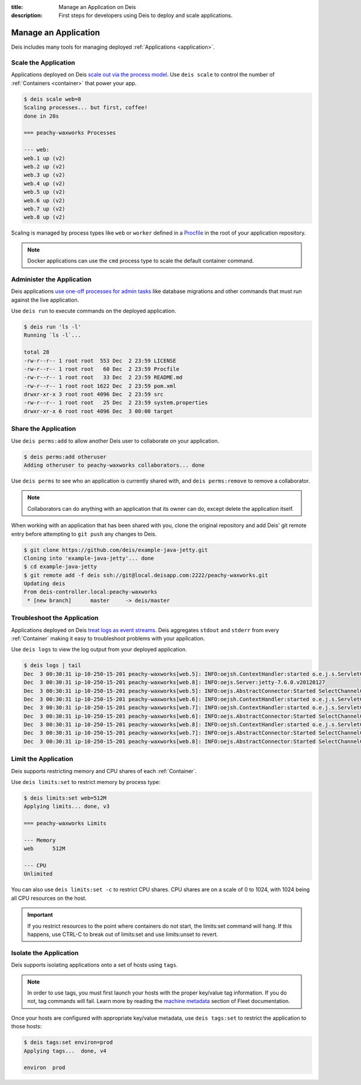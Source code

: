 :title: Manage an Application on Deis
:description: First steps for developers using Deis to deploy and scale applications.

.. _manage-application:

Manage an Application
=====================
Deis includes many tools for managing deployed :ref:`Applications <application>`.

Scale the Application
---------------------
Applications deployed on Deis `scale out via the process model`_.
Use ``deis scale`` to control the number of :ref:`Containers <container>` that power your app.

.. code-block:: console

    $ deis scale web=8
    Scaling processes... but first, coffee!
    done in 20s

    === peachy-waxworks Processes

    --- web:
    web.1 up (v2)
    web.2 up (v2)
    web.3 up (v2)
    web.4 up (v2)
    web.5 up (v2)
    web.6 up (v2)
    web.7 up (v2)
    web.8 up (v2)

Scaling is managed by process types like ``web`` or ``worker`` defined in a
`Procfile`_ in the root of your application repository.

.. note::

    Docker applications can use the ``cmd`` process type to scale the default container command.

Administer the Application
--------------------------
Deis applications `use one-off processes for admin tasks`_ like database migrations and other commands that must run against the live application.

Use ``deis run`` to execute commands on the deployed application.

.. code-block:: console

    $ deis run 'ls -l'
    Running `ls -l`...
    
    total 28
    -rw-r--r-- 1 root root  553 Dec  2 23:59 LICENSE
    -rw-r--r-- 1 root root   60 Dec  2 23:59 Procfile
    -rw-r--r-- 1 root root   33 Dec  2 23:59 README.md
    -rw-r--r-- 1 root root 1622 Dec  2 23:59 pom.xml
    drwxr-xr-x 3 root root 4096 Dec  2 23:59 src
    -rw-r--r-- 1 root root   25 Dec  2 23:59 system.properties
    drwxr-xr-x 6 root root 4096 Dec  3 00:00 target

Share the Application
---------------------
Use ``deis perms:add`` to allow another Deis user to collaborate on your application.

.. code-block:: console

  $ deis perms:add otheruser
  Adding otheruser to peachy-waxworks collaborators... done

Use ``deis perms`` to see who an application is currently shared with, and
``deis perms:remove`` to remove a collaborator.

.. note::
    Collaborators can do anything with an application that its owner can do,
    except delete the application itself.

When working with an application that has been shared with you, clone the original repository and add Deis' git remote entry before attempting to ``git push`` any changes to Deis.

.. code-block:: console

  $ git clone https://github.com/deis/example-java-jetty.git
  Cloning into 'example-java-jetty'... done
  $ cd example-java-jetty
  $ git remote add -f deis ssh://git@local.deisapp.com:2222/peachy-waxworks.git
  Updating deis
  From deis-controller.local:peachy-waxworks
   * [new branch]      master     -> deis/master

Troubleshoot the Application
----------------------------
Applications deployed on Deis `treat logs as event streams`_. Deis aggregates ``stdout`` and ``stderr`` from every :ref:`Container` making it easy to troubleshoot problems with your application.

Use ``deis logs`` to view the log output from your deployed application.

.. code-block:: console

    $ deis logs | tail
    Dec  3 00:30:31 ip-10-250-15-201 peachy-waxworks[web.5]: INFO:oejsh.ContextHandler:started o.e.j.s.ServletContextHandler{/,null}
    Dec  3 00:30:31 ip-10-250-15-201 peachy-waxworks[web.8]: INFO:oejs.Server:jetty-7.6.0.v20120127
    Dec  3 00:30:31 ip-10-250-15-201 peachy-waxworks[web.5]: INFO:oejs.AbstractConnector:Started SelectChannelConnector@0.0.0.0:10005
    Dec  3 00:30:31 ip-10-250-15-201 peachy-waxworks[web.6]: INFO:oejsh.ContextHandler:started o.e.j.s.ServletContextHandler{/,null}
    Dec  3 00:30:31 ip-10-250-15-201 peachy-waxworks[web.7]: INFO:oejsh.ContextHandler:started o.e.j.s.ServletContextHandler{/,null}
    Dec  3 00:30:31 ip-10-250-15-201 peachy-waxworks[web.6]: INFO:oejs.AbstractConnector:Started SelectChannelConnector@0.0.0.0:10006
    Dec  3 00:30:31 ip-10-250-15-201 peachy-waxworks[web.8]: INFO:oejsh.ContextHandler:started o.e.j.s.ServletContextHandler{/,null}
    Dec  3 00:30:31 ip-10-250-15-201 peachy-waxworks[web.7]: INFO:oejs.AbstractConnector:Started SelectChannelConnector@0.0.0.0:10007
    Dec  3 00:30:31 ip-10-250-15-201 peachy-waxworks[web.8]: INFO:oejs.AbstractConnector:Started SelectChannelConnector@0.0.0.0:10008

Limit the Application
---------------------
Deis supports restricting memory and CPU shares of each :ref:`Container`.

Use ``deis limits:set`` to restrict memory by process type:

.. code-block:: console

    $ deis limits:set web=512M
    Applying limits... done, v3

    === peachy-waxworks Limits

    --- Memory
    web      512M

    --- CPU
    Unlimited

You can also use ``deis limits:set -c`` to restrict CPU shares.
CPU shares are on a scale of 0 to 1024, with 1024 being all CPU resources on the host.

.. important::

    If you restrict resources to the point where containers do not start,
    the limits:set command will hang.  If this happens, use CTRL-C
    to break out of limits:set and use limits:unset to revert.

Isolate the Application
-----------------------
Deis supports isolating applications onto a set of hosts using ``tags``.

.. note::

    In order to use tags, you must first launch your hosts with
    the proper key/value tag information.  If you do not, tag commands will fail.
    Learn more by reading the `machine metadata`_ section of Fleet documentation.

Once your hosts are configured with appropriate key/value metadata, use
``deis tags:set`` to restrict the application to those hosts:

.. code-block:: console

    $ deis tags:set environ=prod
    Applying tags...  done, v4

    environ  prod

.. _`store config in environment variables`: http://12factor.net/config
.. _`decoupled from the application`: http://12factor.net/backing-services
.. _`scale out via the process model`: http://12factor.net/concurrency
.. _`treat logs as event streams`: http://12factor.net/logs
.. _`use one-off processes for admin tasks`: http://12factor.net/admin-processes
.. _`Procfile`: http://ddollar.github.io/foreman/#PROCFILE
.. _`machine metadata`: https://coreos.com/docs/launching-containers/launching/fleet-unit-files/#user-defined-requirements

